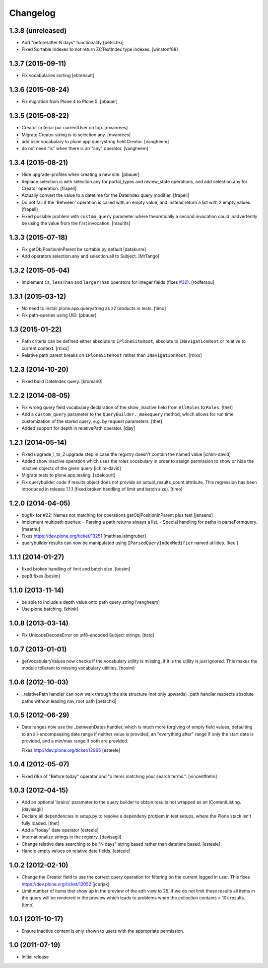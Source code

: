 Changelog
=========

1.3.8 (unreleased)
------------------

- Add "before/after N days" functionality
  [petschki]

- Fixed Sortable Indexes to not return ZCTextIndex type indexes.
  [winstonf88]


1.3.7 (2015-09-11)
------------------

- Fix vocabularies sorting
  [ebrehault]


1.3.6 (2015-08-24)
------------------

- Fix migration from Plone 4 to Plone 5.
  [pbauer]


1.3.5 (2015-08-22)
------------------

- Creator criteria: pur currentUser on top.
  [mvanrees]

- Migrate Creator string.is to selection.any.
  [mvanrees]

- add user vocabulary to plone.app.querystring.field.Creator.
  [vangheem]

- do not need "is" when there is an "any" operator.
  [vangheem]


1.3.4 (2015-08-21)
------------------

- Hide upgrade-profiles when creating a new site.
  [pbauer]

- Replace selection.is with selection.any for portal_types and review_state
  operations, and add selection.any for Creator operation.
  [frapell]

- Actually convert the value to a datetime for the DateIndex query modifier.
  [frapell]

- Do not fail if the 'Between' operation is called with an empty value, and
  instead return a list with 2 empty values.
  [frapell]

- Fixed possible problem with ``custom_query`` parameter where
  theoretically a second invocation could inadvertently be using the
  value from the first invocation.
  [maurits]


1.3.3 (2015-07-18)
------------------

- Fix getObjPositionInParent be sortable by default
  [datakurre]

- Add operators selection.any and selection.all to Subject.
  [MrTango]


1.3.2 (2015-05-04)
------------------

- Implement ``is``, ``lessThan`` and ``largerThan`` operators for integer fields (fixes `#32`_).
  [rodfersou]


1.3.1 (2015-03-12)
------------------

- No need to install plone.app.querystring as z2 products in tests.
  [timo]

- Fix path-queries using UID.
  [pbauer]


1.3 (2015-01-22)
----------------

- Path criteria can be defined either absolute to ``IPloneSiteRoot``, absolute
  to ``INavigationRoot`` or relative to current context.
  [rnixx]

- Relative path parent breaks on ``IPloneSiteRoot`` rather than
  ``INavigationRoot``.
  [rnixx]


1.2.3 (2014-10-20)
------------------

- Fixed build DateIndex query.
  [kroman0]


1.2.2 (2014-08-05)
------------------

- Fix wrong query field vocabulary declaration of the show_inactive field from
  ``AllRoles`` to ``Roles``.
  [thet]

- Add a ``custom_query`` parameter to the ``QueryBuilder._makequery`` method,
  which allows for run time customization of the stored query, e.g. by request
  parameters.
  [thet]

- Added support for depth in relativePath operator.
  [djay]


1.2.1 (2014-05-14)
------------------

- Fixed upgrade_1_to_2 upgrade step in case the registry doesn't contain the
  named value
  [ichim-david]

- Added show inactive operation which uses the roles vocabulary in order
  to assign permission to show or hide the inactive objects of the given query
  [ichim-david]

- Migrate tests to plone.app.testing.
  [sdelcourt]

- Fix querybuilder code if results object does not provide an
  actual_results_count attribute. This regression has been introduced in
  release 1.1.1 (fixed broken handling of limit and batch size).
  [timo]


1.2.0 (2014-04-05)
------------------

- bugfix for #22: Names not matching for operations getObjPositionInParent
  plus test
  [jensens]

- Implement multipath queries:
  - Parsing a path returns always a list.
  - Special handling for paths in parseFormquery.
  [maethu]

- Fixes https://dev.plone.org/ticket/13251
  [mathias.leimgruber]

- querybuilder results can now be manipulated using
  ``IParsedQueryIndexModifier`` named utilities.
  [keul]


1.1.1 (2014-01-27)
------------------

- fixed broken handling of limit and batch size.
  [bosim]

- pep8 fixes
  [bosim]


1.1.0 (2013-11-14)
------------------

- be able to include a depth value onto path query string
  [vangheem]

- Use plone.batching.
  [khink]

1.0.8 (2013-03-14)
------------------

- Fix UnicodeDecodeError on utf8-encoded Subject strings.
  [tisto]


1.0.7 (2013-01-01)
------------------

- getVocabularyValues now checks if the vocabulary utility is missing,
  if it is the utility is just ignored. This makes the module tollarant to
  missing vocabulary utilities.
  [bosim]


1.0.6 (2012-10-03)
------------------

- _relativePath handler can now walk through the site structure (not only upwards)
  _path handler respects absolute paths without leading nav_root path
  [petschki]


1.0.5 (2012-06-29)
------------------

- Date ranges now use the _betweenDates handler, which is much more forgiving
  of empty field values, defaulting to an all-encompassing date range if neither
  value is provided, an "everything after" range if only the start date is
  provided, and a min/max range if both are provided.

  Fixes http://dev.plone.org/ticket/12965
  [esteele]


1.0.4 (2012-05-07)
------------------

- Fixed i18n of "Before today" operator and
  "x items matching your search terms.".
  [vincentfretin]


1.0.3 (2012-04-15)
------------------

* Add an optional 'brains' parameter to the query builder to obtain
  results not wrapped as an IContentListing.
  [davisagli]

* Declare all dependencies in setup.py to resolve a dependeny problem in
  test setups, where the Plone stack isn't fully loaded.
  [thet]

* Add a "today" date operator
  [esteele]

* Internationalize strings in the registry.
  [davisagli]

* Change relative date searching to be "N days" string based rather than
  datetime based.
  [esteele]

* Handle empty values on relative date fields.
  [esteele]

1.0.2 (2012-02-10)
------------------

* Change the Creator field to use the correct query operation for filtering
  on the current logged in user.
  This fixes https://dev.plone.org/ticket/12052
  [jcerjak]

* Limit number of items that show up in the preview of the edit view to 25.
  If we do not limit these results all items in the query will be rendered in
  the preview which leads to problems when the collection contains > 10k
  results.
  [timo]


1.0.1 (2011-10-17)
------------------

* Ensure inactive content is only shown to users with the appropriate
  permission.


1.0 (2011-07-19)
----------------

* Initial release

.. _`#32`: https://github.com/plone/plone.app.querystring/issues/32
